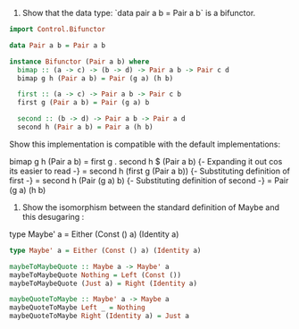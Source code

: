 
1. Show that the data type: `data pair a b = Pair a b` is a bifunctor.
   
#+BEGIN_SRC haskell
import Control.Bifunctor

data Pair a b = Pair a b

instance Bifunctor (Pair a b) where
  bimap :: (a -> c) -> (b -> d) -> Pair a b -> Pair c d
  bimap g h (Pair a b) = Pair (g a) (h b)
  
  first :: (a -> c) -> Pair a b -> Pair c b
  first g (Pair a b) = Pair (g a) b
  
  second :: (b -> d) -> Pair a b -> Pair a d
  second h (Pair a b) = Pair a (h b) 

#+END_SRC

Show this implementation is compatible with the default implementations:

bimap g h (Pair a b)
 = first g . second h $ (Pair a b)
 {- Expanding it out cos its easier to read -}
 = second h (first g (Pair a b))
 {- Substituting definition of first -}
 = second h (Pair (g a) b)
 {- Substituting definition of second -}
 = Pair (g a) (h b)



 2. Show the isomorphism between the standard definition of Maybe and this desugaring :
type Maybe' a = Either (Const () a) (Identity a)

#+BEGIN_SRC haskell
type Maybe' a = Either (Const () a) (Identity a)

maybeToMaybeQuote :: Maybe a -> Maybe' a
maybeToMaybeQuote Nothing = Left (Const ())
maybeToMaybeQuote (Just a) = Right (Identity a)

maybeQuoteToMaybe :: Maybe' a -> Maybe a
maybeQuoteToMaybe Left _ = Nothing
maybeQuoteToMaybe Right (Identity a) = Just a

#+END_SRC
